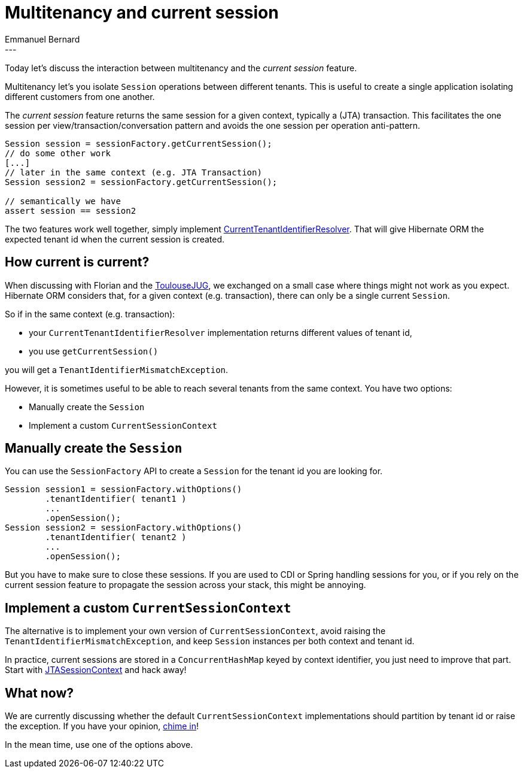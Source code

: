 = Multitenancy and current session
Emmanuel Bernard
:awestruct-tags: [ "Hibernate ORM" ]
:awestruct-layout: blog-post
---
Today let's discuss the interaction between multitenancy and the _current session_ feature.

Multitenancy let's you isolate `Session` operations between different tenants.
This is useful to create a single application isolating different customers from one another.

The _current session_ feature returns the same session for a given context, typically a (JTA) transaction.
This facilitates the one session per view/transaction/conversation pattern and avoids the one session per operation anti-pattern.

[source,java]
----
Session session = sessionFactory.getCurrentSession();
// do some other work
[...]
// later in the same context (e.g. JTA Transaction)
Session session2 = sessionFactory.getCurrentSession();

// semantically we have
assert session == session2
----

The two features work well together,
 simply implement
http://docs.jboss.org/hibernate/orm/4.3/devguide/en-US/html_single/#d5e4871[CurrentTenantIdentifierResolver].
That will give Hibernate ORM the expected tenant id when the current session is created.

== How current is current?

When discussing with Florian and the http://www.toulousejug.org[ToulouseJUG],
we exchanged on a small case where things might not work as you expect.
Hibernate ORM considers that, for a given context (e.g. transaction),
there can only be a single current `Session`.

So if in the same context (e.g. transaction):

* your `CurrentTenantIdentifierResolver` implementation returns different values of tenant id,
* you use `getCurrentSession()`

you will get a `TenantIdentifierMismatchException`.

However, it is sometimes useful to be able to reach several tenants from the same context.
You have two options:

* Manually create the `Session`
* Implement a custom `CurrentSessionContext`

== Manually create the `Session`

You can use the `SessionFactory` API to create a `Session` for the tenant id you are looking for.

[source,java]
----
Session session1 = sessionFactory.withOptions()
        .tenantIdentifier( tenant1 )
        ...
        .openSession();
Session session2 = sessionFactory.withOptions()
        .tenantIdentifier( tenant2 )
        ...
        .openSession();
----

But you have to make sure to close these sessions.
If you are used to CDI or Spring handling sessions for you,
or if you rely on the current session feature to propagate the session across your stack,
this might be annoying.

== Implement a custom `CurrentSessionContext`

The alternative is to implement your own version of `CurrentSessionContext`,
avoid raising the `TenantIdentifierMismatchException`,
and keep `Session` instances per both context and tenant id.

In practice, current sessions are stored in a `ConcurrentHashMap` keyed by context identifier,
you just need to improve that part.
Start with https://github.com/hibernate/hibernate-orm/blob/d0c2c31ab7217da32eee2a82457eb321a3aebbaa/hibernate-core/src/main/java/org/hibernate/context/internal/JTASessionContext.java[JTASessionContext]
and hack away!

== What now?

We are currently discussing whether the default `CurrentSessionContext` implementations
should partition by tenant id or raise the exception.
If you have your opinion, https://hibernate.atlassian.net/browse/HHH-9766[chime in]!

In the mean time, use one of the options above.
